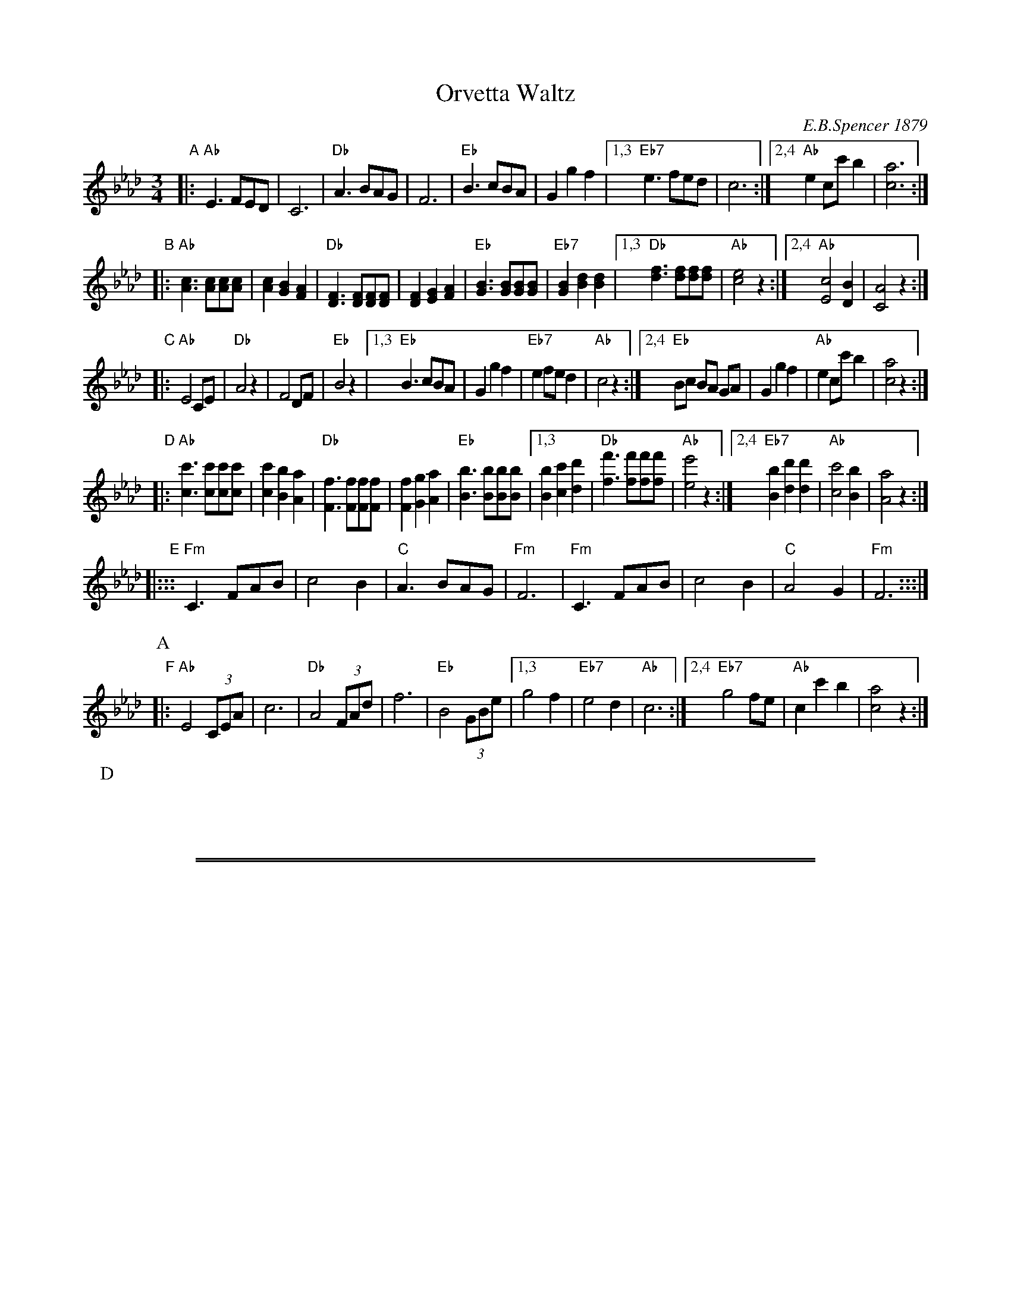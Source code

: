 
X: 1
T: Orvetta Waltz
C: E.B.Spencer 1879
R: waltz
N: "Composed and Dedicated to Miss Mary E.R.Johann by E.B.Spencer"
N: Publisher: Boston: Ditson, Oliver, 1879.
Z: 2009 John Chambers <jc:trillian.mit.edu>
S: http://lcweb2.loc.gov/cgi-bin/query/S?ammem/mussm:@OR(@field(TITLE+@od1(Orvetta+waltz++))+@field(ALTTITLE+@od1(Orvetta+waltz++)))
F: http://memory.loc.gov/music/sm/sm1879/11900/11920/002.tif
N: Original in 3/8 meter, notes half this length.
M: 3/4
L: 1/8
K: Ab
"A"\
|: "Ab"E3 FED | C6 | "Db"A3 BAG | F6 \
|  "Eb"B3 cBA | G2 g2 f2 \
|1,3 "Eb7"e3 fed | c6 \
:|2,4 "Ab"e2 cc' b2 | [a6c6] :|
"B"\
|: "Ab"[c3A3] [cA][cA][cA] | [c2A2] [B2G2] [A2F2] \
|  "Db"[F3D3] [FD][FD][FD] | [F2D2] [G2E2] [A2F2] \
|  "Eb"[B3G3] [BG][BG][BG] | "Eb7"[B2G2] [d2B2] [d2B2] \
|1,3 "Db"[f3d3] [fd][fd][fd] | "Ab"[e4c4] z2 \
:|2,4 "Ab"[c4E4] [B2D2] | [A4C4] z2 :|
"C"\
|: "Ab"E4 CE | "Db"A4 z2 | F4 DF | "Eb"B4 z2 \
|1,3 "Eb"B3 cBA | G2 g2 f2 | "Eb7"e2 fe d2 | "Ab"c4 z2 \
:|2,4 "Eb"Bc BA GA | G2 g2 f2 | "Ab"e2 cc' b2 | [a4c4] z2 :|
"D"\
|: "Ab"[c3c'3] [cc'][cc'][cc'] | [c2c'2] [B2b2] [A2a2] \
|  "Db"[F3f3] [Ff][Ff][Ff] | [F2f2] [G2g2] [A2a2] \
|  "Eb"[B3b3] [Bb][Bb][Bb] \
|1,3 [B2b2] [c2c'2] [d2d'2] |  "Db"[f3f'3] [ff'][ff'][ff'] | "Ab"[e4e'4] z2 \
:|2,4 "Eb7"[B2b2] [d2d'2] [d2d'2] |  "Ab"[c4c'4] [B2b2] | [A4a4] z2 :|
"E"\
|::: "Fm"C3 FAB | c4 B2 | "C"A3  BAG | "Fm"F6 \
|    "Fm"C3 FAB | c4 B2 | "C"A4  G2 | "Fm"F6 :::|
P: A
P: B
"F"\
|: "Ab"E4 (3CEA | c6 | "Db"A4 (3FAd | f6 | "Eb"B4 (3GBe \
|1,3 g4 f2 | "Eb7"e4 d2 | "Ab"c6 \
:|2,4 "Eb7"g4 fe | "Ab"c2 c'2 b2 | [a4c4] z2 :|
P: D


%%sep 1 1 500

%%sep 1 1 500

X: 2
T: Orvetta Waltz
C: E.B.Spencer 1879
R: waltz
N: "Composed and Dedicated to Miss Mary E.R.Johann by E.B.Spencer"
N: Publisher: Boston: Ditson, Oliver, 1879.
Z: 2009 John Chambers <jc:trillian.mit.edu>
S: http://lcweb2.loc.gov/cgi-bin/query/S?ammem/mussm:@OR(@field(TITLE+@od1(Orvetta+waltz++))+@field(ALTTITLE+@od1(Orvetta+waltz++)))
F: http://memory.loc.gov/music/sm/sm1879/11900/11920/002.tif
N: Original in Ab and 3/8 meter, notes half this length.
M: 3/4
L: 1/8
K: G
"A"\
|::: "G"D3 EDC | B,6 | "C"G3 AGF | E6 \
|  "D"A3 BAG | F2 f2 e2 \
|1,3 "D7"d3 edc | B6 \
:|2,4 "G"d2 Bb a2 | g4 z2 :|
"B"\
|::: "G"[B3G3] [BG][BG][BG] | [B2G2] [A2F2] [G2E2] \
|  "C"[E3C3] [EC][EC][EC] | [E2C2] [F2D2] [G2E2] \
|  "D"[A3F3] [AF][AF][AF] | "D7"[A2F2] [c2A2] [c2A2] \
|1,3 "C"[e3c3] [ec][ec][ec] | "G"[d4B4] z2 \
:|2,4 "G"[B4D4] [A2C2] | [G4B,4] z2 :|
"C"\
|::: "G"D4 B,D | "C"G4 z2 | E4 CE | "D"A4 z2 \
|1,3 "D"A3 BAG | F2 f2 e2 | "D7"d2 ed c2 | "G"B4 z2 \
:|2,4 "D"AB AG FG | F2 f2 e2 | "G"d2 Bb a2 | g4 z2 :|
"D"\
|::: "G"B3 BBB | B2 A2 G2 \
|  "C"E3 EEE | E2 F2 G2 \
|  "D"A3 AAA \
|1,3 A2 B2 c2 |  "C"e3 eee | "G"d4 z2 \
:|2,4 "D7"A2 c2 c2 |  "G"B4 A2 | G4 z2 :|
"E"\
|::: "Em"B,3 EGA | B4 A2 | "B7"G3  AGF | "Em"E6 \
|    "Em"B,3 EGA | B4 A2 | "B7"G4  F2 | "Em"E6 :::|
P: A
P: B
"F"\
|::: "G"D4 (3B,DG | B6 | "C"G4 (3EGc | e6 | "D"A4 (3FAd \
|1,3 f4 e2 | "D7"d4 c2 | "G"B6 \
:|2,4 "D7"f4 ed | "G"B2 b2 a2 | g4 z2 :|
P: D
